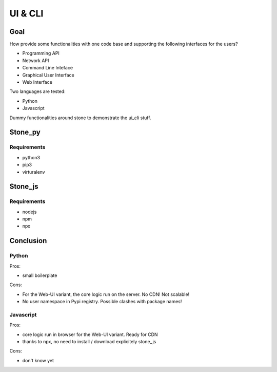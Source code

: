 ========
UI & CLI
========

Goal
====

How provide some functionalities with one code base and supporting the following interfaces for the users?

- Programming API
- Network API
- Command Line Inteface
- Graphical User Interface
- Web Interface

Two languages are tested:

- Python
- Javascript

Dummy functionalities around stone to demonstrate the ui_cli stuff.

Stone_py
========

Requirements
------------

- python3
- pip3
- virturalenv


Stone_js
========

Requirements
------------

- nodejs
- npm
- npx


Conclusion
==========

Python
------

Pros:

- small boilerplate

Cons:

- For the Web-UI variant, the core logic run on the server. No CDN! Not scalable!
- No user namespace in Pypi registry. Possible clashes with package names!


Javascript
----------

Pros:

- core logic run in browser for the Web-UI variant. Ready for CDN
- thanks to npx, no need to install / download explicitely stone_js

Cons:

- don't know yet


